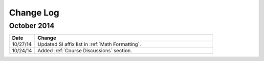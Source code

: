 ############
Change Log
############
       
*****************
October 2014
*****************

.. list-table::
   :widths: 10 70
   :header-rows: 1

   * - Date
     - Change
   * - 10/27/14
     - Updated SI affix list in :ref:`Math Formatting`.
   * - 10/24/14
     - Added :ref:`Course Discussions` section.

.. _Preface: http://edx.readthedocs.org/projects/edx-partner-course-staff/en/latest/